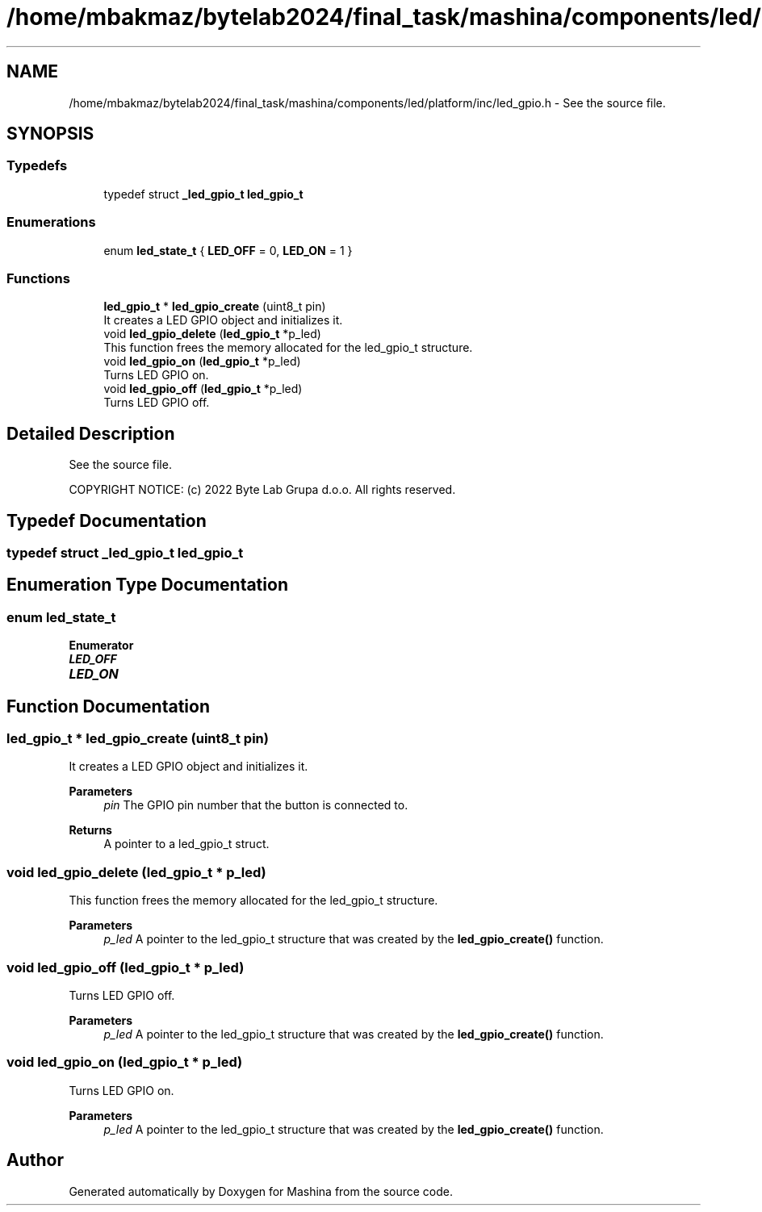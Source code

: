 .TH "/home/mbakmaz/bytelab2024/final_task/mashina/components/led/platform/inc/led_gpio.h" 3 "Version ." "Mashina" \" -*- nroff -*-
.ad l
.nh
.SH NAME
/home/mbakmaz/bytelab2024/final_task/mashina/components/led/platform/inc/led_gpio.h \- See the source file\&.  

.SH SYNOPSIS
.br
.PP
.SS "Typedefs"

.in +1c
.ti -1c
.RI "typedef struct \fB_led_gpio_t\fP \fBled_gpio_t\fP"
.br
.in -1c
.SS "Enumerations"

.in +1c
.ti -1c
.RI "enum \fBled_state_t\fP { \fBLED_OFF\fP = 0, \fBLED_ON\fP = 1 }"
.br
.in -1c
.SS "Functions"

.in +1c
.ti -1c
.RI "\fBled_gpio_t\fP * \fBled_gpio_create\fP (uint8_t pin)"
.br
.RI "It creates a LED GPIO object and initializes it\&. "
.ti -1c
.RI "void \fBled_gpio_delete\fP (\fBled_gpio_t\fP *p_led)"
.br
.RI "This function frees the memory allocated for the led_gpio_t structure\&. "
.ti -1c
.RI "void \fBled_gpio_on\fP (\fBled_gpio_t\fP *p_led)"
.br
.RI "Turns LED GPIO on\&. "
.ti -1c
.RI "void \fBled_gpio_off\fP (\fBled_gpio_t\fP *p_led)"
.br
.RI "Turns LED GPIO off\&. "
.in -1c
.SH "Detailed Description"
.PP 
See the source file\&. 


.PP
\fB\fP
.RS 4

.RE
.PP
COPYRIGHT NOTICE: (c) 2022 Byte Lab Grupa d\&.o\&.o\&. All rights reserved\&. 
.SH "Typedef Documentation"
.PP 
.SS "typedef struct \fB_led_gpio_t\fP \fBled_gpio_t\fP"

.SH "Enumeration Type Documentation"
.PP 
.SS "enum \fBled_state_t\fP"

.PP
\fBEnumerator\fP
.in +1c
.TP
\f(BILED_OFF \fP
.TP
\f(BILED_ON \fP
.SH "Function Documentation"
.PP 
.SS "\fBled_gpio_t\fP * led_gpio_create (uint8_t pin)"

.PP
It creates a LED GPIO object and initializes it\&. 
.PP
\fBParameters\fP
.RS 4
\fIpin\fP The GPIO pin number that the button is connected to\&.
.RE
.PP
\fBReturns\fP
.RS 4
A pointer to a led_gpio_t struct\&. 
.RE
.PP

.SS "void led_gpio_delete (\fBled_gpio_t\fP * p_led)"

.PP
This function frees the memory allocated for the led_gpio_t structure\&. 
.PP
\fBParameters\fP
.RS 4
\fIp_led\fP A pointer to the led_gpio_t structure that was created by the \fBled_gpio_create()\fP function\&. 
.RE
.PP

.SS "void led_gpio_off (\fBled_gpio_t\fP * p_led)"

.PP
Turns LED GPIO off\&. 
.PP
\fBParameters\fP
.RS 4
\fIp_led\fP A pointer to the led_gpio_t structure that was created by the \fBled_gpio_create()\fP function\&. 
.RE
.PP

.SS "void led_gpio_on (\fBled_gpio_t\fP * p_led)"

.PP
Turns LED GPIO on\&. 
.PP
\fBParameters\fP
.RS 4
\fIp_led\fP A pointer to the led_gpio_t structure that was created by the \fBled_gpio_create()\fP function\&. 
.RE
.PP

.SH "Author"
.PP 
Generated automatically by Doxygen for Mashina from the source code\&.
